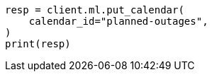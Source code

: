 // This file is autogenerated, DO NOT EDIT
// ml/anomaly-detection/apis/put-calendar.asciidoc:50

[source, python]
----
resp = client.ml.put_calendar(
    calendar_id="planned-outages",
)
print(resp)
----
